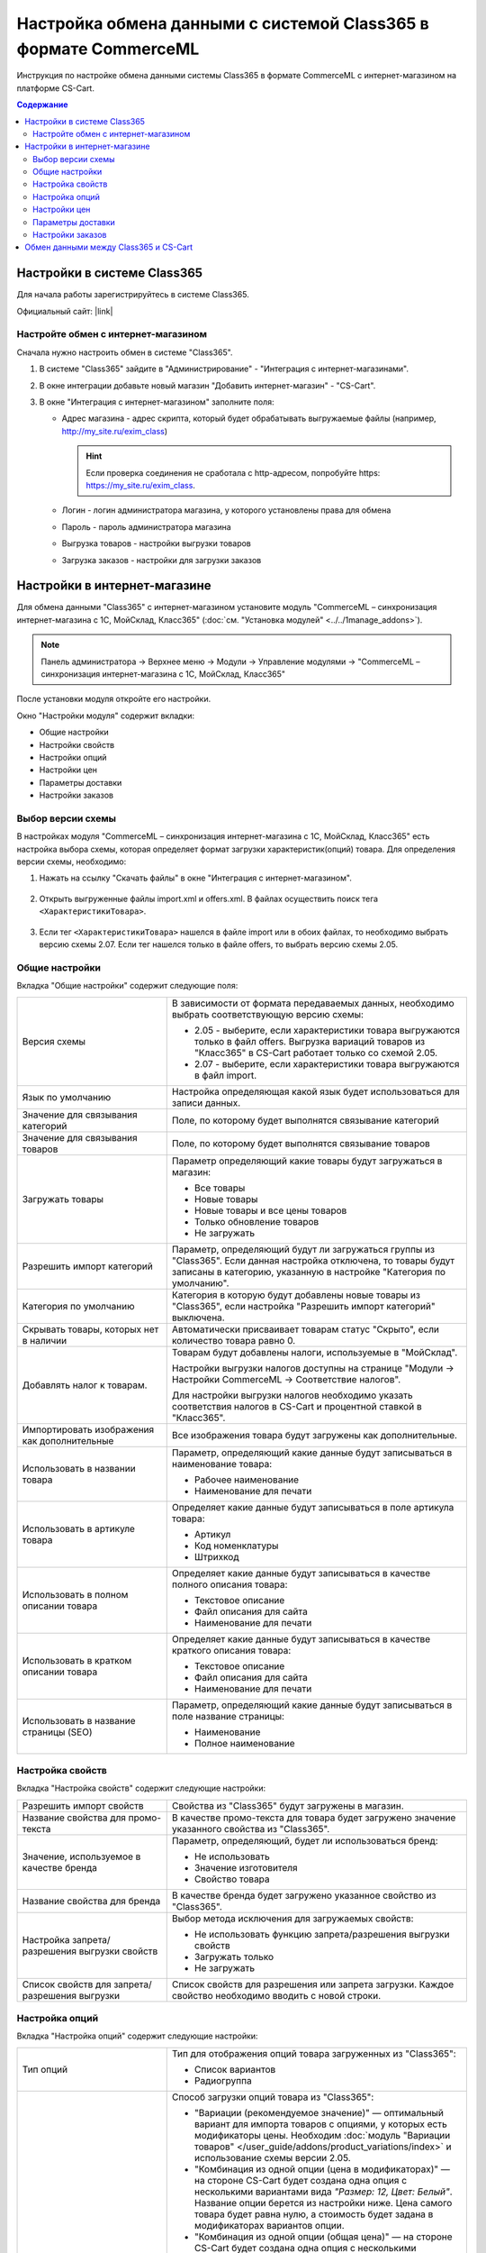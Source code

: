 *****************************************************************
Настройка обмена данными с системой Class365 в формате CommerceML
*****************************************************************

Инструкция по настройке обмена данными системы Class365 в формате CommerceML с интернет-магазином на платформе CS-Cart.

.. contents:: Содержание
    :local: 
    :depth: 3


Настройки в системе Class365
----------------------------

Для начала работы зарегистрируйтесь в системе Class365.

Официальный сайт:  |link|

.. |link| raw:: html

   <!--noindex--><a href="https://class365.ru" target="_blank" rel="nofollow">class365.ru</a><!--/noindex-->

.. fancybox:: img/class365_01.png
    :alt: Обмен данными Class365

Настройте обмен с интернет-магазином
====================================

Сначала нужно настроить обмен в системе "Class365".

1.  В системе "Class365" зайдите в "Администрирование" - "Интеграция с интернет-магазинами".

    .. fancybox:: img/class365_02.png
        :alt: Обмен данными Class365

2.  В окне интеграции добавьте новый магазин "Добавить интернет-магазин" - "CS-Cart".

    .. fancybox:: img/class365_03.png
        :alt: Обмен данными Class365

3.  В окне "Интеграция с интернет-магазином" заполните поля:

    *   Адрес магазина - адрес скрипта, который будет обрабатывать выгружаемые файлы (например, http://my_site.ru/exim_class)
    
        .. hint:: Если проверка соединения не сработала с http-адресом, попробуйте https: https://my_site.ru/exim_class.

    *   Логин - логин администратора магазина, у которого установлены права для обмена

    *   Пароль - пароль администратора магазина

    *   Выгрузка товаров - настройки выгрузки товаров

    *   Загрузка заказов - настройки для загрузки заказов

    .. fancybox:: img/class365_04.png
        :alt: Обмен данными Class365

    .. fancybox:: img/class365_05.png
        :alt: Обмен данными Class365

Настройки в интернет-магазине
-----------------------------

Для обмена данными "Class365" с интернет-магазином установите модуль "CommerceML – синхронизация интернет-магазина с 1С, МойСклад, Класс365" (:doc:`см. "Установка модулей" <../../1manage_addons>`). 

.. note:: 

    Панель администратора → Верхнее меню → Модули → Управление модулями → "CommerceML – синхронизация интернет-магазина с 1С, МойСклад, Класс365"

.. fancybox:: img/class365_06.png
    :alt: Обмен данными Class365

После установки модуля откройте его настройки. 

Окно "Настройки модуля" содержит вкладки:

*   Общие настройки

*   Настройки свойств

*   Настройки опций

*   Настройки цен

*   Параметры доставки

*   Настройки заказов

.. fancybox:: img/class365_07.png
    :alt: Обмен данными Class365

Выбор версии схемы
==================

В настройках модуля "CommerceML – синхронизация интернет-магазина с 1С, МойСклад, Класс365" есть настройка выбора схемы, которая определяет формат загрузки характеристик(опций) товара.
Для определения версии схемы, необходимо:

1. Нажать на ссылку "Скачать файлы" в окне "Интеграция с интернет-магазином".

    .. fancybox:: img/class365_08.png
        :alt: Обмен данными Class365

2. Открыть выгруженные файлы import.xml и offers.xml. В файлах осуществить поиск тега ``<ХарактеристикиТовара>``.

    .. fancybox:: img/class365_09.png
        :alt: Обмен данными Class365

3. Если тег ``<ХарактеристикиТовара>`` нашелся в файле import или в обоих файлах, то необходимо выбрать версию схемы 2.07.
   Если тег нашелся только в файле offers, то выбрать версию схемы 2.05.

Общие настройки
===============

Вкладка "Общие настройки" содержит следующие поля:

.. fancybox:: img/class365_10.png
    :alt: Обмен данными Class365

.. list-table::
    :widths: 15 30

    *   -   Версия схемы

        -   В зависимости от формата передаваемых данных, необходимо выбрать соответствующую версию схемы:

            *   2.05 - выберите, если характеристики товара выгружаются только в файл offers. Выгрузка вариаций товаров из "Класс365" в CS-Cart работает только со схемой 2.05.

            *   2.07 - выберите, если характеристики товара выгружаются в файл import.

    *   -   Язык по умолчанию

        -   Настройка определяющая какой язык будет использоваться для записи данных.

    *   -   Значение для связывания категорий

        -   Поле, по которому будет выполнятся связывание категорий

    *   -   Значение для связывания товаров

        -   Поле, по которому будет выполнятся связывание товаров

    *   -   Загружать товары

        -   Параметр определяющий какие товары будут загружаться в магазин:

            *   Все товары

            *   Новые товары

            *   Новые товары и все цены товаров

            *   Только обновление товаров

            *   Не загружать

    *   -   Разрешить импорт категорий

        -   Параметр, определяющий будут ли загружаться группы из "Class365". Если данная настройка отключена, то товары будут записаны в категорию, указанную в настройке "Категория по умолчанию".

    *   -   Категория по умолчанию

        -   Категория в которую будут добавлены новые товары из "Class365", если настройка "Разрешить импорт категорий" выключена.

    *   -   Скрывать товары, которых нет в наличии

        -   Автоматически присваивает товарам статус "Скрыто", если количество товара равно 0.

    *   -   Добавлять налог к товарам.

        -   Товарам будут добавлены налоги, используемые в "МойСклад". 

            Настройки выгрузки налогов доступны на странице "Модули → Настройки CommerceML → Соответствие налогов".

            Для настройки выгрузки налогов необходимо указать соответствия налогов в CS-Cart и процентной ставкой в "Класс365".

    *   -   Импортировать изображения как дополнительные

        -   Все изображения товара будут загружены как дополнительные.

    *   -   Использовать в названии товара

        -   Параметр, определяющий какие данные будут записываться в наименование товара:

            *   Рабочее наименование 

            *   Наименование для печати

    *   -   Использовать в артикуле товара

        -   Определяет какие данные будут записываться в поле артикула товара:

            *   Артикул

            *   Код номенклатуры

            *   Штрихкод

    *   -   Использовать в полном описании товара

        -   Определяет какие данные будут записываться в качестве полного описания товара:

            *   Текстовое описание

            *   Файл описания для сайта

            *   Наименование для печати

    *   -   Использовать в кратком описании товара

        -   Определяет какие данные будут записываться в качестве краткого описания товара:

            *   Текстовое описание

            *   Файл описания для сайта

            *   Наименование для печати

    *   -   Использовать в название страницы (SEO)

        -   Параметр, определяющий какие данные будут записываться в поле название страницы:

            *   Наименование

            *   Полное наименование

Настройка свойств
=================
        
Вкладка "Настройка свойств" содержит следующие настройки:

.. fancybox:: img/class365_12.png
    :alt: Обмен данными Class365

.. list-table::
    :widths: 15 30

    *   -   Разрешить импорт свойств

        -   Свойства из "Class365" будут загружены в магазин.

    *   -   Название свойства для промо-текста

        -   В качестве промо-текста для товара будет загружено значение указанного свойства из "Class365".

    *   -   Значение, используемое в качестве бренда

        -   Параметр, определяющий, будет ли использоваться бренд:

            *   Не использовать

            *   Значение изготовителя

            *   Свойство товара

    *   -   Название свойства для бренда

        -   В качестве бренда будет загружено указанное свойство из "Class365".

    *   -   Настройка запрета/разрешения выгрузки свойств

        -   Выбор метода исключения для загружаемых свойств:

            *   Не использовать функцию запрета/разрешения выгрузки свойств

            *   Загружать только

            *   Не загружать

    *   -   Список свойств для запрета/разрешения выгрузки

        -   Список свойств для разрешения или запрета загрузки. Каждое свойство необходимо вводить с новой строки.


Настройка опций
===============
        
Вкладка "Настройка опций" содержит следующие настройки:

.. fancybox:: img/commerceml_option_settings.png
    :alt: Обмен данными Class365

.. list-table::
    :widths: 15 30

    *   -   Тип опций

        -   Тип для отображения опций товара загруженных из "Class365":

            *   Список вариантов

            *   Радиогруппа

    *   -   Способы загрузки опций.

        -   Способ загрузки опций товара из "Class365":

            *   "Вариации (рекомендуемое значение)" — оптимальный вариант для импорта товаров с опциями, у которых есть модификаторы цены. Необходим :doc:`модуль "Вариации товаров" </user_guide/addons/product_variations/index>` и использование схемы версии 2.05.

            *   "Комбинация из одной опции (цена в модификаторах)" — на стороне CS-Cart будет создана одна опция с несколькими вариантами вида *"Размер: 12, Цвет: Белый"*. Название опции берется из настройки ниже. Цена самого товара будет равна нулю, а стоимость будет задана в модификаторах вариантов опции.

            *   "Комбинация из одной опции (общая цена)" — на стороне CS-Cart будет создана одна опция с несколькими вариантами. Цена товара берётся из последней импортируемой комбинации. *Этот способ появился в CS-Cart 4.7.3.*

            *   "Комбинация из опций (цена не импортируется)" — на стороне CS-Cart будут созданы отдельные опции (например, *"Размер: 12"* и *"Цвет: Белый"*), и на их основе будут созданы комбинации. Цена у комбинаций и товара не обновляется.

            *   "Комбинация из опций без модификаторов (одинаковая цена)" — на стороне CS-Cart будут созданы отдельные опции, и на их основе сбудут созданы комбинации. Модификаторов цены у вариантов опций не будет. Цена товара берется из последней импортируемой комбинации.

            *   "Комбинация из глобальных опций (цена не импортируется)" — на стороне CS-Cart будут созданы глобальные опции, и на их основе будут созданы комбинации. Цена у комбинаций и товара не обновляется.

    *   -   Название опции

        -   Название опции используемое для комбинаций характеристик номенклатуры загружаемой из "Class365", при выборе в настройке "Способ загрузки опций" значения "Комбинация из одной опции (цена в модификаторах)".

Настройки цен
=============
        
Вкладка "Настройки цен" содержит настройки загрузки цен:

.. fancybox:: img/class365_14.png
    :alt: Обмен данными Class365

Если настройка **Импортировать только количество и цены** включена, то в магазин будут загружены только новые товары и выполнится обновление цен и количества товаров.
   
Выберите настройку **Загружать несколько цен** для загрузки нескольких цен (Базовая цена, Рекомендованная цена, Оптовые цены). 

Загрузка нескольких цен реализована с помощью цен для групп пользователей. Вы можете задать для каждой группы пользователей (Опт, Розница, Золотой клиент) свою цену на товар.

Для настройки выгрузки цен и соответствия цен группам пользователей в CS-Cart перейдите на страницу "Модули → Настройки CommerceML → Соответствие цен".

Если существует необходимость выгрузки нескольких видов цен в одну цену, то их можно добавить в настройках через запятую.

Страница "Соответствие цен" содержит поля:

*   "Базовая цена" - это цена товара по умолчанию для всех групп пользователей; 

*   "Рекомендованная цена" - это рекомендованная цена товара в разделе "Ценообразование/наличие";

*   "Цена в магазине" - это цена, которая будет доступна для указанной группы пользователей.
    
.. fancybox:: img/class365_15.png
    :alt: Обмен данными Class365

Для проверки введенных названий цен (соглашений) в модуле предусмотрено тестирование выгружаемых цен. Для тестирования:

1.  Установите галочку "Запустить режим отладки цен" в настройках модуля.

2.  В "Class365" у "Выгрузка товаров" нажмите на ссылку "Выгрузить сейчас".

3.  Далее перейдите на страницу "Соответствие цен" в панели администратора и посмотрите результат.

4.  Для полноценной выгрузки уберите галочку "Запустить режим отладки цен" в настройках модуля "CommerceML – синхронизация интернет-магазина с 1С, МойСклад, Класс365" и повторите выгрузку.


Параметры доставки
==================
    
Вкладка "Параметры доставки" настраивает загрузку дополнительных реквизитов номенклатуры (в одном поле можно указать несколько реквизитов для каждого вида номенклатуры с новой строки) и содержит следующие настройки:
    
.. fancybox:: img/class365_16.png
    :alt: Обмен данными Class365

.. list-table::
    :widths: 15 30

    *   -   Наименование свойства для веса

        -   Выгружаемый дополнительный реквизит номенклатуры.

    *   -   Отображать вес, как характеристику

        -   По весу товара будет создана характеристика, для фильтра товаров по характеристикам.

    *   -   Наименование свойства для бесплатной доставки

        -   Выгружаемый дополнительный реквизит номенклатуры.

    *   -   Отображать бесплатную доставку как характеристику

        -   По параметру "Бесплатная доставка товара" будет создана характеристика товара.

    *   -   Стоимость доставки

        -   Дополнительный реквизит номенклатуры.

    *   -   Количество штук в коробке

        -   Дополнительный реквизит номенклатуры.

    *   -   Длина коробки

        -   Дополнительный реквизит номенклатуры.

    *   -   Ширина коробки

        -   Дополнительный реквизит номенклатуры.

    *   -   Высота коробки

        -   Дополнительный реквизит номенклатуры.

Настройки заказов
=================
    
Вкладка "Настройки заказов" содержит следующие поля:

.. fancybox:: img/class365_17.png
    :alt: Обмен данными Class365

.. list-table::
    :widths: 15 30
    
    *   -   Включать отдельно стоимость доставки заказа
    
        -   Доставка будет выгружена в виде отдельной номенклатуры.

    *   -   Выгружать опции товара
    
        -   В заказах товары, имеющие опции, будут выгружаться с опциями. Будут загружатся только те опции, которые изначально были созданы в системе учёта; опции созданные в магазине загружатся не будут.

    *   -   Выгружать с номера
    
        -   Для загрузки будут доступны заказы, начиная с указанного номера.

    *   -   Загружать статусы заказов
    
        -   В магазин будут загружены статусы для соответствующих заказов, выгруженные в файл orders.

    *   -   Выгружать статусы заказов
    
        -   Из магазина будут выгружены заказы со статусами.

    *   -   Выгрузить все товары магазина

        -   Заказы из магазина выгружаться не будут. Вместо этого будут выгружены все включенные товары, у которых включена настройка "Обновлять товар".

    *   -   Статусы выгружаемых заказов
    
        -   Статусы заказов, которые будут выгружены.


Обмен данными между Class365 и CS-Cart
--------------------------------------

Обмен данными между Class365 и CS-Cart можно осуществлять одним из способов:

*   Автоматический запуск

    Для автоматического запуска обмена необходимо в настройках синхронизации "Class365" включить настройку "Выгружать каждые", "Загружать каждые" и указать время.

*   Ручной запуск

    Для запуска обмена данными в настройках синхронизации "Class365" нажмите на ссылку "Выгрузить сейчас" и "Загрузить сейчас".

.. fancybox:: img/class365_18.png
    :alt: Обмен данными Class365

После обмена появится сообщение о результате выгрузки и загрузки.
    
.. fancybox:: img/class365_19.png
    :alt: Обмен данными Class365

.. fancybox:: img/class365_20.png
    :alt: Обмен данными Class365
